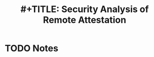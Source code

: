 #+TITLE: #+TITLE: Security Analysis of Remote Attestation
#+ROAM_KEY: cite:jainsecurity
* TODO Notes
:PROPERTIES:
:Custom_ID: jainsecurity
:NOTER_DOCUMENT: ~/Zotero/storage/EICS3PXL/Jain and Vyas - Security Analysis of Remote Attestation.pdf
:AUTHOR: Jain, L. & Vyas, J.
:JOURNAL: 
:DATE: 
:YEAR: 
:DOI: 
:URL: 
:NOTER_PAGE: 2
:END:
